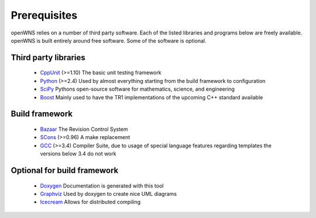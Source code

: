 .. _gettingStartedPrerequisites:

-------------
Prerequisites
-------------

openWNS relies on a number of third party software. Each of the listed
libraries and programs below are freely available. openWNS is built
entirely around free software. Some of the software is optional.


Third party libraries
---------------------

 * CppUnit_ (>=1.10) The basic unit testing framework
 * Python_ (>=2.4) Used by almost everything starting from the build framework to configuration
 * SciPy_ Pythons open-source software for mathematics, science, and engineering
 * Boost_ Mainly used to have the TR1 implementations of the upcoming C++ standard available

.. _CppUnit: http://cppunit.sourceforge.net/
.. _Python: http://www.python.org
.. _SciPy: http://www.scipy.org/
.. _Boost: http://www.boost.org/

Build framework
---------------

 * Bazaar_ The Revision Control System
 * SCons_ (>=0.96) A make replacement
 * GCC_ (>=3.4) Compiler Suite, due to usage of special language features regarding templates the versions below 3.4 do not work

.. _Bazaar: http://bazaar-vcs.org/
.. _SCons: http://www.scons.org
.. _GCC: http://gcc.gnu.org/

Optional for build framework
----------------------------

 * Doxygen_ Documentation is generated with this tool
 * Graphviz_ Used by doxygen to create nice UML diagrams
 * Icecream_ Allows for distributed compiling

.. _Doxygen: http://www.doxygen.org/
.. _Graphviz: http://www.graphviz.org/
.. _Icecream: http://wiki.kde.org/icecream

